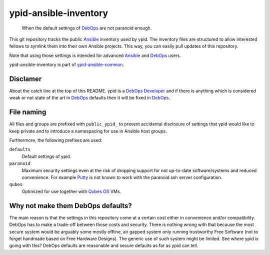 ypid-ansible-inventory
======================

    When the default settings of DebOps_ are not paranoid enough.

This git repository tracks the public Ansible_ inventory used by ypid.
The inventory files are structured to allow interested fellows to symlink them
into their own Ansible projects.
This way, you can easily pull updates of this repository.

Note that using those settings is intended for advanced Ansible_ and DebOps_
users.

ypid-ansible-inventory is part of ypid-ansible-common_.

Disclamer
---------

About the catch line at the top of this README. ypid is a `DebOps Developer`_
and if there is anything which is considered weak or not state of the art in
DebOps_ defaults then it will be fixed in DebOps_.

File naming
-----------

All files and groups are prefixed with ``public_ypid_`` to prevent accidental
disclosure of settings that ypid would like to keep private and to introduce a
namespacing for use in Ansible host groups.

Furthermore, the following prefixes are used:

``defaults``
  Default settings of ypid.

``paranoid``
  Maximum security settings even at the risk of dropping support for not
  up-to-date software/systems and reduced convenience.
  For example Putty_ is not known to work with the paranoid ssh server
  configuration.

``qubes``
  Optimized for use together with `Qubes OS`_ VMs.

Why not make them DebOps defaults?
----------------------------------

The main reason is that the settings in this repository come at a certain cost
either in convenience and/or compatibility.
DebOps has to make a trade-off between those costs and security. There is
nothing wrong with that because the most secure system would be arguably some
mostly offline, air gapped system only running trustworthy Free Software (not
to forget handmade based on Free Hardware Designs). The generic use of such
system might be limited.  See where ypid is going with this?  DebOps defaults
are reasonable and secure defaults as far as ypid can tell.


.. _Putty: http://www.putty.org/
.. _Ansible: https://www.ansible.com/

.. Redundant definition inlined from: https://github.com/debops/docs/blob/master/docs/includes/80post.rst
.. _DebOps: https://debops.org/
.. _Qubes OS: https://www.qubes-os.org/
.. _ypid-ansible-common: https://github.com/ypid/ypid-ansible-common/
.. _DebOps Developer: https://docs.debops.org/en/latest/debops-keyring/docs/entities.html#debops-keyring-role-developers
.. ]]]

